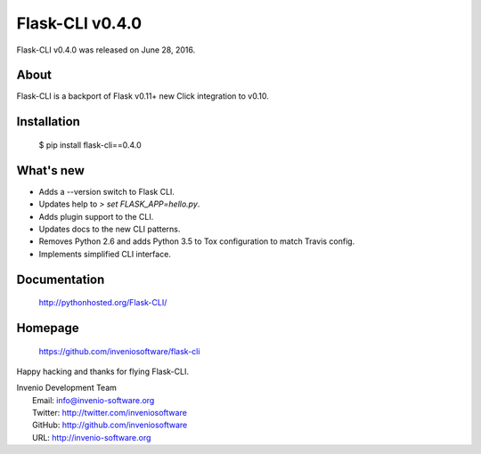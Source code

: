==================
 Flask-CLI v0.4.0
==================

Flask-CLI v0.4.0 was released on June 28, 2016.

About
-----

Flask-CLI is a backport of Flask v0.11+ new Click integration to v0.10.

Installation
------------

   $ pip install flask-cli==0.4.0

What's new
----------

- Adds a --version switch to Flask CLI.

- Updates help to `> set FLASK_APP=hello.py`.

- Adds plugin support to the CLI.

- Updates docs to the new CLI patterns.

- Removes Python 2.6 and adds Python 3.5 to Tox configuration to match
  Travis config.

- Implements simplified CLI interface.

Documentation
-------------

   http://pythonhosted.org/Flask-CLI/

Homepage
--------

   https://github.com/inveniosoftware/flask-cli

Happy hacking and thanks for flying Flask-CLI.

| Invenio Development Team
|   Email: info@invenio-software.org
|   Twitter: http://twitter.com/inveniosoftware
|   GitHub: http://github.com/inveniosoftware
|   URL: http://invenio-software.org
